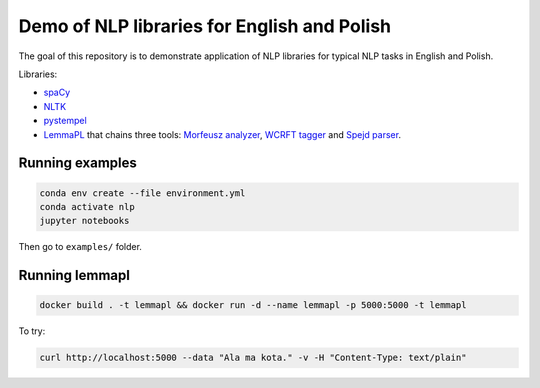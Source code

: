 Demo of NLP libraries for English and Polish
============================================

The goal of this repository is to demonstrate application of NLP libraries for typical NLP tasks in
English and Polish.

Libraries:

- `spaCy`_
- `NLTK`_
- `pystempel`_
- `LemmaPL`_ that chains three tools: `Morfeusz analyzer`_, `WCRFT tagger`_ and `Spejd parser`_.

.. _spaCy: https://spacy.io/
.. _NLTK: https://www.nltk.org/
.. _pystempel: https://pypi.org/project/pystempel/
.. _LemmaPL: http://zil.ipipan.waw.pl/LemmaPL
.. _Morfeusz analyzer: http://morfeusz.sgjp.pl/
.. _WCRFT tagger: http://nlp.pwr.wroc.pl/redmine/projects/wcrft/wiki
.. _Spejd parser: http://zil.ipipan.waw.pl/Spejd

Running examples
----------------

.. code:: console

  conda env create --file environment.yml
  conda activate nlp
  jupyter notebooks

Then go to ``examples/`` folder.

Running lemmapl
---------------

.. code:: console

  docker build . -t lemmapl && docker run -d --name lemmapl -p 5000:5000 -t lemmapl

To try:

.. code:: console

  curl http://localhost:5000 --data "Ala ma kota." -v -H "Content-Type: text/plain"